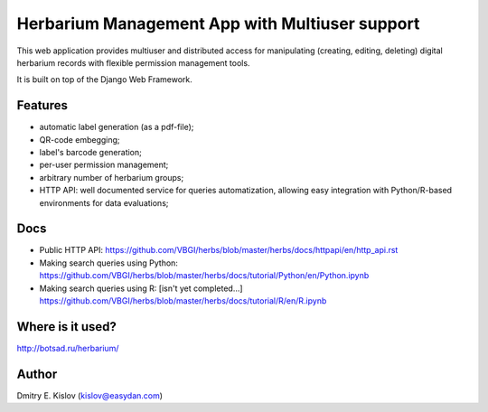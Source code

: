 ===============================================
Herbarium Management App with Multiuser support
===============================================

This web application provides multiuser 
and distributed access for 
manipulating (creating, editing, deleting) 
digital herbarium records with 
flexible permission management tools.

It is built on top of the Django Web Framework.

Features
--------

* automatic label generation (as a pdf-file);
* QR-code embegging;
* label's barcode generation;
* per-user permission management;
* arbitrary number of herbarium groups;
* HTTP API: well documented service for queries automatization, allowing easy integration with 
  Python/R-based environments for data evaluations;
 

Docs
----

- Public HTTP API:
  https://github.com/VBGI/herbs/blob/master/herbs/docs/httpapi/en/http_api.rst
- Making search queries using Python:
  https://github.com/VBGI/herbs/blob/master/herbs/docs/tutorial/Python/en/Python.ipynb
- Making search queries using R:
  [isn't yet completed...]
  https://github.com/VBGI/herbs/blob/master/herbs/docs/tutorial/R/en/R.ipynb


Where is it used?
-----------------

http://botsad.ru/herbarium/


Author
------
Dmitry E. Kislov (kislov@easydan.com)

